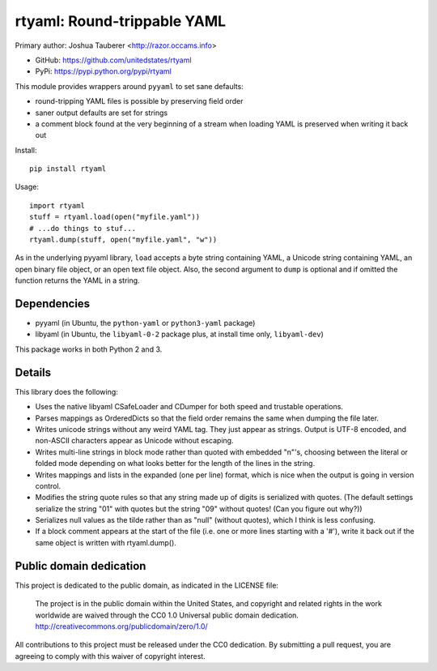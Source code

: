 rtyaml: Round-trippable YAML
============================

Primary author: Joshua Tauberer <http://razor.occams.info>

* GitHub: https://github.com/unitedstates/rtyaml
* PyPi: https://pypi.python.org/pypi/rtyaml

This module provides wrappers around ``pyyaml`` to set sane defaults:

* round-tripping YAML files is possible by preserving field order
* saner output defaults are set for strings
* a comment block found at the very beginning of a stream when loading YAML is preserved when writing it back out

Install::

   pip install rtyaml

Usage::

   import rtyaml
   stuff = rtyaml.load(open("myfile.yaml"))
   # ...do things to stuf...
   rtyaml.dump(stuff, open("myfile.yaml", "w"))

As in the underlying pyyaml library, ``load`` accepts a byte string containing YAML, a Unicode string containing YAML, an open binary file object, or an open text file object. Also, the second argument to ``dump`` is optional and if omitted the function returns the YAML in a string.

Dependencies
-------------

* pyyaml (in Ubuntu, the ``python-yaml`` or ``python3-yaml`` package)
* libyaml (in Ubuntu, the ``libyaml-0-2`` package plus, at install time only, ``libyaml-dev``)

This package works in both Python 2 and 3.

Details
-------

This library does the following:

* Uses the native libyaml CSafeLoader and CDumper for both speed and trustable operations.
* Parses mappings as OrderedDicts so that the field order remains the same when dumping the file later.
* Writes unicode strings without any weird YAML tag. They just appear as strings. Output is UTF-8 encoded, and non-ASCII characters appear as Unicode without escaping.
* Writes multi-line strings in block mode rather than quoted with embedded "\n"'s, choosing between the literal or folded mode depending on what looks better for the length of the lines in the string.
* Writes mappings and lists in the expanded (one per line) format, which is nice when the output is going in version control.
* Modifies the string quote rules so that any string made up of digits is serialized with quotes. (The default settings serialize the string "01" with quotes but the string "09" without quotes! (Can you figure out why?))
* Serializes null values as the tilde rather than as "null" (without quotes), which I think is less confusing.
* If a block comment appears at the start of the file (i.e. one or more lines starting with a '#'), write it back out if the same object is written with rtyaml.dump().

Public domain dedication
------------------------

This project is dedicated to the public domain, as indicated in the LICENSE file:

	The project is in the public domain within the United States, and copyright and related rights in the work worldwide are waived through the CC0 1.0 Universal public domain dedication. http://creativecommons.org/publicdomain/zero/1.0/

All contributions to this project must be released under the CC0 dedication. By submitting a pull request, you are agreeing to comply with this waiver of copyright interest.
